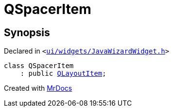 [#QSpacerItem]
= QSpacerItem
:relfileprefix: 
:mrdocs:


== Synopsis

Declared in `&lt;https://github.com/PrismLauncher/PrismLauncher/blob/develop/ui/widgets/JavaWizardWidget.h#L20[ui&sol;widgets&sol;JavaWizardWidget&period;h]&gt;`

[source,cpp,subs="verbatim,replacements,macros,-callouts"]
----
class QSpacerItem
    : public xref:QLayoutItem.adoc[QLayoutItem];
----






[.small]#Created with https://www.mrdocs.com[MrDocs]#
